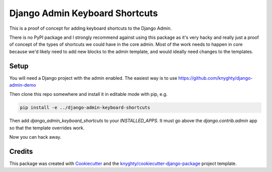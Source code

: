 ===============================
Django Admin Keyboard Shortcuts
===============================

This is a proof of concept for adding keyboard shortcuts to the Django Admin.

There is no PyPI package and I strongly recommend against using this package
as it's very hacky and really just a proof of concept of the types of shortcuts
we could have in the core admin. Most of the work needs to happen in core because
we'd likely need to add new blocks to the admin template, and would ideally need
changes to the templates.

Setup
-----

You will need a Django project with the admin enabled. The easiest way is to use
https://github.com/knyghty/django-admin-demo

Then clone this repo somewhere and install it in editable mode with pip, e.g.

.. code-block:: console
    
    pip install -e ../django-admin-keyboard-shortcuts


Then add `django_admin_keyboard_shortcuts` to your `INSTALLED_APPS`. It must go
above the `django.contrib.admin` app so that the template overrides work.

Now you can hack away.

Credits
-------

This package was created with Cookiecutter_ and the `knyghty/cookiecutter-django-package`_ project template.

.. _Cookiecutter: https://github.com/cookiecutter/cookiecutter
.. _`knyghty/cookiecutter-django-package`: https://github.com/knyghty/cookiecutter-django-package
